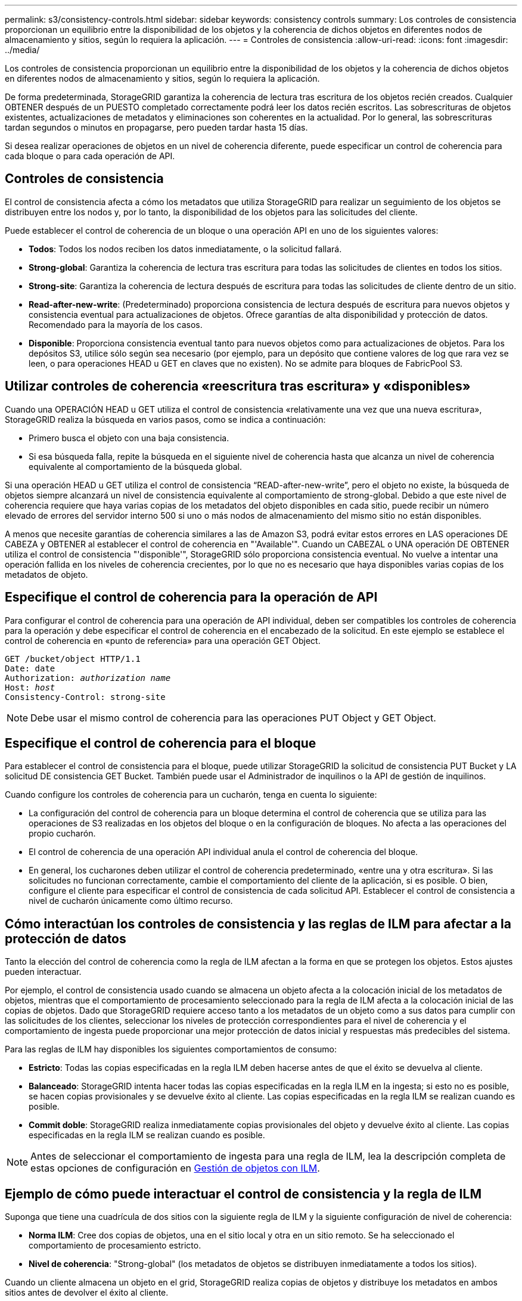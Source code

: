 ---
permalink: s3/consistency-controls.html 
sidebar: sidebar 
keywords: consistency controls 
summary: Los controles de consistencia proporcionan un equilibrio entre la disponibilidad de los objetos y la coherencia de dichos objetos en diferentes nodos de almacenamiento y sitios, según lo requiera la aplicación. 
---
= Controles de consistencia
:allow-uri-read: 
:icons: font
:imagesdir: ../media/


[role="lead"]
Los controles de consistencia proporcionan un equilibrio entre la disponibilidad de los objetos y la coherencia de dichos objetos en diferentes nodos de almacenamiento y sitios, según lo requiera la aplicación.

De forma predeterminada, StorageGRID garantiza la coherencia de lectura tras escritura de los objetos recién creados. Cualquier OBTENER después de un PUESTO completado correctamente podrá leer los datos recién escritos. Las sobrescrituras de objetos existentes, actualizaciones de metadatos y eliminaciones son coherentes en la actualidad. Por lo general, las sobrescrituras tardan segundos o minutos en propagarse, pero pueden tardar hasta 15 días.

Si desea realizar operaciones de objetos en un nivel de coherencia diferente, puede especificar un control de coherencia para cada bloque o para cada operación de API.



== Controles de consistencia

El control de consistencia afecta a cómo los metadatos que utiliza StorageGRID para realizar un seguimiento de los objetos se distribuyen entre los nodos y, por lo tanto, la disponibilidad de los objetos para las solicitudes del cliente.

Puede establecer el control de coherencia de un bloque o una operación API en uno de los siguientes valores:

* *Todos*: Todos los nodos reciben los datos inmediatamente, o la solicitud fallará.
* *Strong-global*: Garantiza la coherencia de lectura tras escritura para todas las solicitudes de clientes en todos los sitios.
* *Strong-site*: Garantiza la coherencia de lectura después de escritura para todas las solicitudes de cliente dentro de un sitio.
* *Read-after-new-write*: (Predeterminado) proporciona consistencia de lectura después de escritura para nuevos objetos y consistencia eventual para actualizaciones de objetos. Ofrece garantías de alta disponibilidad y protección de datos. Recomendado para la mayoría de los casos.
* *Disponible*: Proporciona consistencia eventual tanto para nuevos objetos como para actualizaciones de objetos. Para los depósitos S3, utilice sólo según sea necesario (por ejemplo, para un depósito que contiene valores de log que rara vez se leen, o para operaciones HEAD u GET en claves que no existen). No se admite para bloques de FabricPool S3.




== Utilizar controles de coherencia «reescritura tras escritura» y «disponibles»

Cuando una OPERACIÓN HEAD u GET utiliza el control de consistencia «relativamente una vez que una nueva escritura», StorageGRID realiza la búsqueda en varios pasos, como se indica a continuación:

* Primero busca el objeto con una baja consistencia.
* Si esa búsqueda falla, repite la búsqueda en el siguiente nivel de coherencia hasta que alcanza un nivel de coherencia equivalente al comportamiento de la búsqueda global.


Si una operación HEAD u GET utiliza el control de consistencia “READ-after-new-write”, pero el objeto no existe, la búsqueda de objetos siempre alcanzará un nivel de consistencia equivalente al comportamiento de strong-global. Debido a que este nivel de coherencia requiere que haya varias copias de los metadatos del objeto disponibles en cada sitio, puede recibir un número elevado de errores del servidor interno 500 si uno o más nodos de almacenamiento del mismo sitio no están disponibles.

A menos que necesite garantías de coherencia similares a las de Amazon S3, podrá evitar estos errores en LAS operaciones DE CABEZA y OBTENER al establecer el control de coherencia en "'Available'". Cuando un CABEZAL o UNA operación DE OBTENER utiliza el control de consistencia "'disponible'", StorageGRID sólo proporciona consistencia eventual. No vuelve a intentar una operación fallida en los niveles de coherencia crecientes, por lo que no es necesario que haya disponibles varias copias de los metadatos de objeto.



== Especifique el control de coherencia para la operación de API

Para configurar el control de coherencia para una operación de API individual, deben ser compatibles los controles de coherencia para la operación y debe especificar el control de coherencia en el encabezado de la solicitud. En este ejemplo se establece el control de coherencia en «punto de referencia» para una operación GET Object.

[listing, subs="specialcharacters,quotes"]
----
GET /bucket/object HTTP/1.1
Date: date
Authorization: _authorization name_
Host: _host_
Consistency-Control: strong-site
----

NOTE: Debe usar el mismo control de coherencia para las operaciones PUT Object y GET Object.



== Especifique el control de coherencia para el bloque

Para establecer el control de consistencia para el bloque, puede utilizar StorageGRID la solicitud de consistencia PUT Bucket y LA solicitud DE consistencia GET Bucket. También puede usar el Administrador de inquilinos o la API de gestión de inquilinos.

Cuando configure los controles de coherencia para un cucharón, tenga en cuenta lo siguiente:

* La configuración del control de coherencia para un bloque determina el control de coherencia que se utiliza para las operaciones de S3 realizadas en los objetos del bloque o en la configuración de bloques. No afecta a las operaciones del propio cucharón.
* El control de coherencia de una operación API individual anula el control de coherencia del bloque.
* En general, los cucharones deben utilizar el control de coherencia predeterminado, «entre una y otra escritura». Si las solicitudes no funcionan correctamente, cambie el comportamiento del cliente de la aplicación, si es posible. O bien, configure el cliente para especificar el control de consistencia de cada solicitud API. Establecer el control de consistencia a nivel de cucharón únicamente como último recurso.




== Cómo interactúan los controles de consistencia y las reglas de ILM para afectar a la protección de datos

Tanto la elección del control de coherencia como la regla de ILM afectan a la forma en que se protegen los objetos. Estos ajustes pueden interactuar.

Por ejemplo, el control de consistencia usado cuando se almacena un objeto afecta a la colocación inicial de los metadatos de objetos, mientras que el comportamiento de procesamiento seleccionado para la regla de ILM afecta a la colocación inicial de las copias de objetos. Dado que StorageGRID requiere acceso tanto a los metadatos de un objeto como a sus datos para cumplir con las solicitudes de los clientes, seleccionar los niveles de protección correspondientes para el nivel de coherencia y el comportamiento de ingesta puede proporcionar una mejor protección de datos inicial y respuestas más predecibles del sistema.

Para las reglas de ILM hay disponibles los siguientes comportamientos de consumo:

* *Estricto*: Todas las copias especificadas en la regla ILM deben hacerse antes de que el éxito se devuelva al cliente.
* *Balanceado*: StorageGRID intenta hacer todas las copias especificadas en la regla ILM en la ingesta; si esto no es posible, se hacen copias provisionales y se devuelve éxito al cliente. Las copias especificadas en la regla ILM se realizan cuando es posible.
* *Commit doble*: StorageGRID realiza inmediatamente copias provisionales del objeto y devuelve éxito al cliente. Las copias especificadas en la regla ILM se realizan cuando es posible.



NOTE: Antes de seleccionar el comportamiento de ingesta para una regla de ILM, lea la descripción completa de estas opciones de configuración en xref:../ilm/index.adoc[Gestión de objetos con ILM].



== Ejemplo de cómo puede interactuar el control de consistencia y la regla de ILM

Suponga que tiene una cuadrícula de dos sitios con la siguiente regla de ILM y la siguiente configuración de nivel de coherencia:

* *Norma ILM*: Cree dos copias de objetos, una en el sitio local y otra en un sitio remoto. Se ha seleccionado el comportamiento de procesamiento estricto.
* *Nivel de coherencia*: "Strong-global" (los metadatos de objetos se distribuyen inmediatamente a todos los sitios).


Cuando un cliente almacena un objeto en el grid, StorageGRID realiza copias de objetos y distribuye los metadatos en ambos sitios antes de devolver el éxito al cliente.

El objeto está completamente protegido contra la pérdida en el momento del mensaje de procesamiento correcto. Por ejemplo, si el sitio local se pierde poco después del procesamiento, seguirán existiendo copias de los datos del objeto y los metadatos del objeto en el sitio remoto. El objeto se puede recuperar completamente.

Si en su lugar usa la misma regla de ILM y el nivel de consistencia de «otrong-site», es posible que el cliente reciba un mensaje de éxito después de replicar los datos del objeto en el sitio remoto, pero antes de que los metadatos del objeto se distribuyan allí. En este caso, el nivel de protección de los metadatos de objetos no coincide con el nivel de protección de los datos de objetos. Si el sitio local se pierde poco después del procesamiento, se pierden los metadatos del objeto. No se puede recuperar el objeto.

La interrelación entre los niveles de coherencia y las reglas del ILM puede ser compleja. Póngase en contacto con NetApp si necesita ayuda.

.Información relacionada
xref:get-bucket-consistency-request.adoc[OBTENGA la solicitud de consistencia de bloque]

xref:put-bucket-consistency-request.adoc[PONER solicitud de consistencia de bloque]
